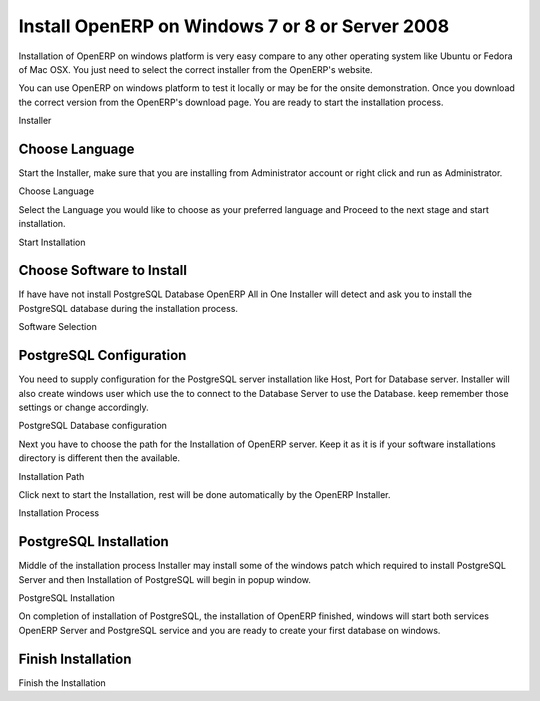 .. _install-window:

.. index::
   single: Install on Windows

Install OpenERP on Windows 7 or 8 or Server 2008
================================================
Installation of OpenERP on windows platform is very easy compare to any other operating system like Ubuntu or Fedora of Mac OSX. You just need to select the correct installer from the OpenERP's website.

You can use OpenERP on windows platform to test it locally or may be for the onsite demonstration.  Once you download the correct version from the OpenERP's download page. You are ready to start the installation process.

.. image:: images/installer.png

Installer

Choose Language
---------------
Start the Installer, make sure that you are installing from Administrator account or right click and run as Administrator.

.. image:: images/language.png

Choose Language

Select the Language you would like to choose as your preferred language and Proceed to the next stage and start installation.

.. image:: images/02start.png

Start Installation

Choose Software to Install
--------------------------
If have have not install PostgreSQL Database OpenERP All in One Installer will detect and ask you to install the PostgreSQL database during the installation process.

.. image:: images/03selection.png

Software Selection

PostgreSQL Configuration
------------------------
You need to supply configuration for the PostgreSQL server installation like Host, Port for Database server. Installer will also create windows user which use the to connect to the Database Server to use the Database. keep remember those settings or change accordingly.

.. image:: images/04postgres.png

PostgreSQL Database configuration

Next you have to choose the path for the Installation of OpenERP server. Keep it as it is if your software installations directory is different then the available.

.. image:: images/06path.png

Installation Path

Click next to start the Installation, rest will be done automatically by the OpenERP Installer.

.. image:: images/07install.png

Installation Process

PostgreSQL Installation
-----------------------
Middle of the installation process Installer may install some of the windows patch which required to install PostgreSQL Server and then Installation of PostgreSQL will begin in popup window.

.. image:: images/09postgres-install.png

PostgreSQL Installation

On completion of installation of PostgreSQL, the installation of OpenERP finished, windows will start both services OpenERP Server and PostgreSQL service and you are ready to create your first database on windows.

Finish Installation
-------------------
.. image:: images/11finish.png

Finish the Installation